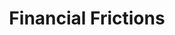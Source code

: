 :PROPERTIES:
:ID:       0ded6f11-7638-483a-b9fb-2e1204b572be
:END:
#+title: Financial Frictions

#+HUGO_AUTO_SET_LASTMOD: t
#+hugo_base_dir: ~/BrainDump/

#+hugo_section: notes

#+HUGO_TAGS: placeholder

#+OPTIONS: num:nil ^:{} toc:nil
